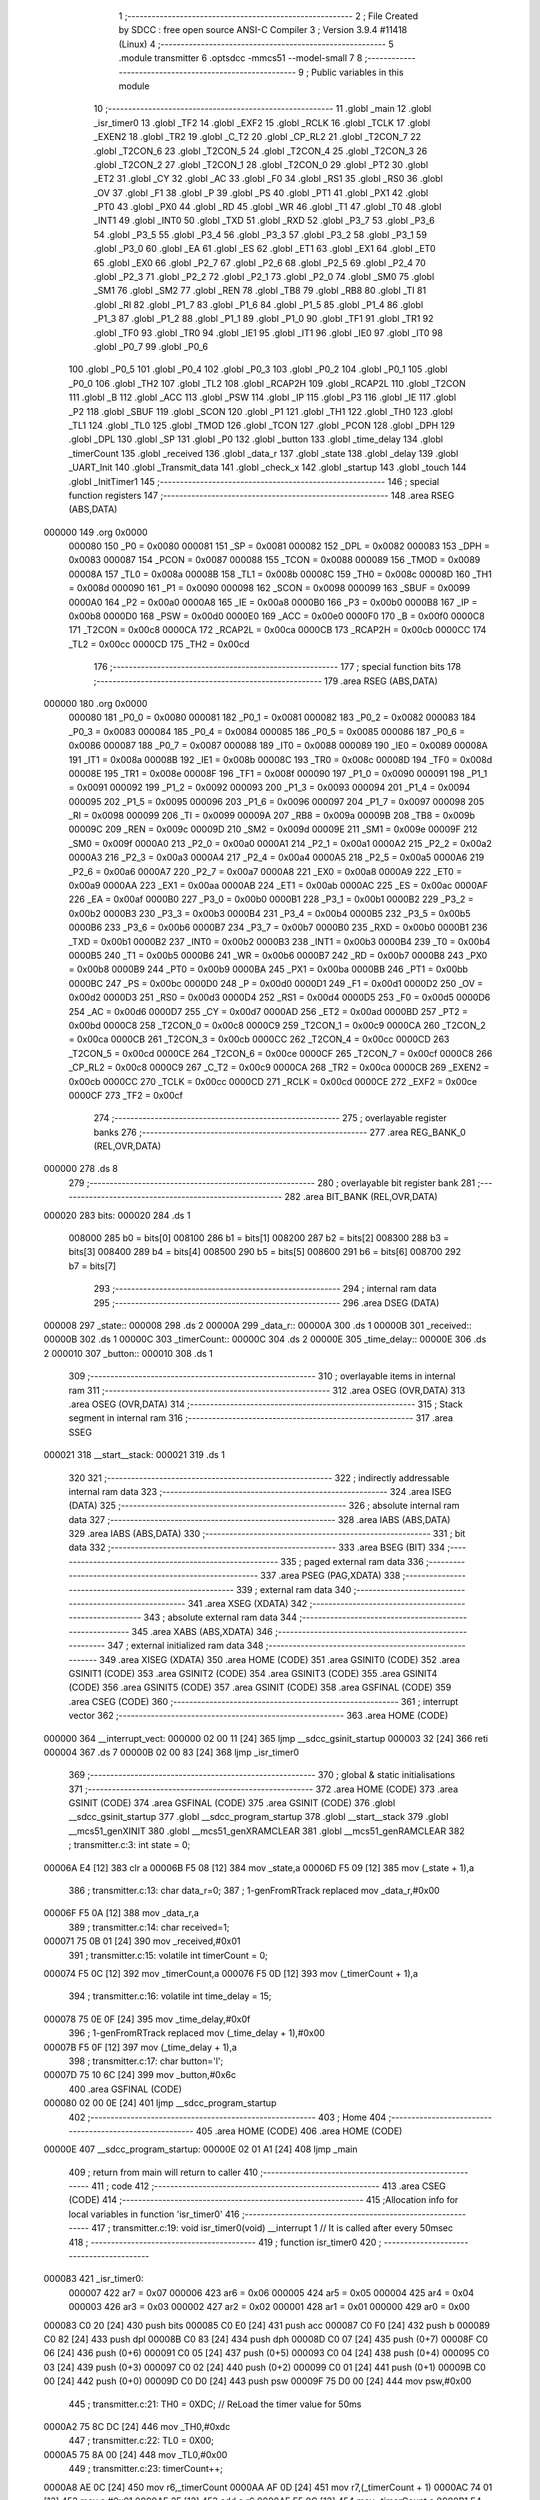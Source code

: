                                       1 ;--------------------------------------------------------
                                      2 ; File Created by SDCC : free open source ANSI-C Compiler
                                      3 ; Version 3.9.4 #11418 (Linux)
                                      4 ;--------------------------------------------------------
                                      5 	.module transmitter
                                      6 	.optsdcc -mmcs51 --model-small
                                      7 	
                                      8 ;--------------------------------------------------------
                                      9 ; Public variables in this module
                                     10 ;--------------------------------------------------------
                                     11 	.globl _main
                                     12 	.globl _isr_timer0
                                     13 	.globl _TF2
                                     14 	.globl _EXF2
                                     15 	.globl _RCLK
                                     16 	.globl _TCLK
                                     17 	.globl _EXEN2
                                     18 	.globl _TR2
                                     19 	.globl _C_T2
                                     20 	.globl _CP_RL2
                                     21 	.globl _T2CON_7
                                     22 	.globl _T2CON_6
                                     23 	.globl _T2CON_5
                                     24 	.globl _T2CON_4
                                     25 	.globl _T2CON_3
                                     26 	.globl _T2CON_2
                                     27 	.globl _T2CON_1
                                     28 	.globl _T2CON_0
                                     29 	.globl _PT2
                                     30 	.globl _ET2
                                     31 	.globl _CY
                                     32 	.globl _AC
                                     33 	.globl _F0
                                     34 	.globl _RS1
                                     35 	.globl _RS0
                                     36 	.globl _OV
                                     37 	.globl _F1
                                     38 	.globl _P
                                     39 	.globl _PS
                                     40 	.globl _PT1
                                     41 	.globl _PX1
                                     42 	.globl _PT0
                                     43 	.globl _PX0
                                     44 	.globl _RD
                                     45 	.globl _WR
                                     46 	.globl _T1
                                     47 	.globl _T0
                                     48 	.globl _INT1
                                     49 	.globl _INT0
                                     50 	.globl _TXD
                                     51 	.globl _RXD
                                     52 	.globl _P3_7
                                     53 	.globl _P3_6
                                     54 	.globl _P3_5
                                     55 	.globl _P3_4
                                     56 	.globl _P3_3
                                     57 	.globl _P3_2
                                     58 	.globl _P3_1
                                     59 	.globl _P3_0
                                     60 	.globl _EA
                                     61 	.globl _ES
                                     62 	.globl _ET1
                                     63 	.globl _EX1
                                     64 	.globl _ET0
                                     65 	.globl _EX0
                                     66 	.globl _P2_7
                                     67 	.globl _P2_6
                                     68 	.globl _P2_5
                                     69 	.globl _P2_4
                                     70 	.globl _P2_3
                                     71 	.globl _P2_2
                                     72 	.globl _P2_1
                                     73 	.globl _P2_0
                                     74 	.globl _SM0
                                     75 	.globl _SM1
                                     76 	.globl _SM2
                                     77 	.globl _REN
                                     78 	.globl _TB8
                                     79 	.globl _RB8
                                     80 	.globl _TI
                                     81 	.globl _RI
                                     82 	.globl _P1_7
                                     83 	.globl _P1_6
                                     84 	.globl _P1_5
                                     85 	.globl _P1_4
                                     86 	.globl _P1_3
                                     87 	.globl _P1_2
                                     88 	.globl _P1_1
                                     89 	.globl _P1_0
                                     90 	.globl _TF1
                                     91 	.globl _TR1
                                     92 	.globl _TF0
                                     93 	.globl _TR0
                                     94 	.globl _IE1
                                     95 	.globl _IT1
                                     96 	.globl _IE0
                                     97 	.globl _IT0
                                     98 	.globl _P0_7
                                     99 	.globl _P0_6
                                    100 	.globl _P0_5
                                    101 	.globl _P0_4
                                    102 	.globl _P0_3
                                    103 	.globl _P0_2
                                    104 	.globl _P0_1
                                    105 	.globl _P0_0
                                    106 	.globl _TH2
                                    107 	.globl _TL2
                                    108 	.globl _RCAP2H
                                    109 	.globl _RCAP2L
                                    110 	.globl _T2CON
                                    111 	.globl _B
                                    112 	.globl _ACC
                                    113 	.globl _PSW
                                    114 	.globl _IP
                                    115 	.globl _P3
                                    116 	.globl _IE
                                    117 	.globl _P2
                                    118 	.globl _SBUF
                                    119 	.globl _SCON
                                    120 	.globl _P1
                                    121 	.globl _TH1
                                    122 	.globl _TH0
                                    123 	.globl _TL1
                                    124 	.globl _TL0
                                    125 	.globl _TMOD
                                    126 	.globl _TCON
                                    127 	.globl _PCON
                                    128 	.globl _DPH
                                    129 	.globl _DPL
                                    130 	.globl _SP
                                    131 	.globl _P0
                                    132 	.globl _button
                                    133 	.globl _time_delay
                                    134 	.globl _timerCount
                                    135 	.globl _received
                                    136 	.globl _data_r
                                    137 	.globl _state
                                    138 	.globl _delay
                                    139 	.globl _UART_Init
                                    140 	.globl _Transmit_data
                                    141 	.globl _check_x
                                    142 	.globl _startup
                                    143 	.globl _touch
                                    144 	.globl _InitTimer1
                                    145 ;--------------------------------------------------------
                                    146 ; special function registers
                                    147 ;--------------------------------------------------------
                                    148 	.area RSEG    (ABS,DATA)
      000000                        149 	.org 0x0000
                           000080   150 _P0	=	0x0080
                           000081   151 _SP	=	0x0081
                           000082   152 _DPL	=	0x0082
                           000083   153 _DPH	=	0x0083
                           000087   154 _PCON	=	0x0087
                           000088   155 _TCON	=	0x0088
                           000089   156 _TMOD	=	0x0089
                           00008A   157 _TL0	=	0x008a
                           00008B   158 _TL1	=	0x008b
                           00008C   159 _TH0	=	0x008c
                           00008D   160 _TH1	=	0x008d
                           000090   161 _P1	=	0x0090
                           000098   162 _SCON	=	0x0098
                           000099   163 _SBUF	=	0x0099
                           0000A0   164 _P2	=	0x00a0
                           0000A8   165 _IE	=	0x00a8
                           0000B0   166 _P3	=	0x00b0
                           0000B8   167 _IP	=	0x00b8
                           0000D0   168 _PSW	=	0x00d0
                           0000E0   169 _ACC	=	0x00e0
                           0000F0   170 _B	=	0x00f0
                           0000C8   171 _T2CON	=	0x00c8
                           0000CA   172 _RCAP2L	=	0x00ca
                           0000CB   173 _RCAP2H	=	0x00cb
                           0000CC   174 _TL2	=	0x00cc
                           0000CD   175 _TH2	=	0x00cd
                                    176 ;--------------------------------------------------------
                                    177 ; special function bits
                                    178 ;--------------------------------------------------------
                                    179 	.area RSEG    (ABS,DATA)
      000000                        180 	.org 0x0000
                           000080   181 _P0_0	=	0x0080
                           000081   182 _P0_1	=	0x0081
                           000082   183 _P0_2	=	0x0082
                           000083   184 _P0_3	=	0x0083
                           000084   185 _P0_4	=	0x0084
                           000085   186 _P0_5	=	0x0085
                           000086   187 _P0_6	=	0x0086
                           000087   188 _P0_7	=	0x0087
                           000088   189 _IT0	=	0x0088
                           000089   190 _IE0	=	0x0089
                           00008A   191 _IT1	=	0x008a
                           00008B   192 _IE1	=	0x008b
                           00008C   193 _TR0	=	0x008c
                           00008D   194 _TF0	=	0x008d
                           00008E   195 _TR1	=	0x008e
                           00008F   196 _TF1	=	0x008f
                           000090   197 _P1_0	=	0x0090
                           000091   198 _P1_1	=	0x0091
                           000092   199 _P1_2	=	0x0092
                           000093   200 _P1_3	=	0x0093
                           000094   201 _P1_4	=	0x0094
                           000095   202 _P1_5	=	0x0095
                           000096   203 _P1_6	=	0x0096
                           000097   204 _P1_7	=	0x0097
                           000098   205 _RI	=	0x0098
                           000099   206 _TI	=	0x0099
                           00009A   207 _RB8	=	0x009a
                           00009B   208 _TB8	=	0x009b
                           00009C   209 _REN	=	0x009c
                           00009D   210 _SM2	=	0x009d
                           00009E   211 _SM1	=	0x009e
                           00009F   212 _SM0	=	0x009f
                           0000A0   213 _P2_0	=	0x00a0
                           0000A1   214 _P2_1	=	0x00a1
                           0000A2   215 _P2_2	=	0x00a2
                           0000A3   216 _P2_3	=	0x00a3
                           0000A4   217 _P2_4	=	0x00a4
                           0000A5   218 _P2_5	=	0x00a5
                           0000A6   219 _P2_6	=	0x00a6
                           0000A7   220 _P2_7	=	0x00a7
                           0000A8   221 _EX0	=	0x00a8
                           0000A9   222 _ET0	=	0x00a9
                           0000AA   223 _EX1	=	0x00aa
                           0000AB   224 _ET1	=	0x00ab
                           0000AC   225 _ES	=	0x00ac
                           0000AF   226 _EA	=	0x00af
                           0000B0   227 _P3_0	=	0x00b0
                           0000B1   228 _P3_1	=	0x00b1
                           0000B2   229 _P3_2	=	0x00b2
                           0000B3   230 _P3_3	=	0x00b3
                           0000B4   231 _P3_4	=	0x00b4
                           0000B5   232 _P3_5	=	0x00b5
                           0000B6   233 _P3_6	=	0x00b6
                           0000B7   234 _P3_7	=	0x00b7
                           0000B0   235 _RXD	=	0x00b0
                           0000B1   236 _TXD	=	0x00b1
                           0000B2   237 _INT0	=	0x00b2
                           0000B3   238 _INT1	=	0x00b3
                           0000B4   239 _T0	=	0x00b4
                           0000B5   240 _T1	=	0x00b5
                           0000B6   241 _WR	=	0x00b6
                           0000B7   242 _RD	=	0x00b7
                           0000B8   243 _PX0	=	0x00b8
                           0000B9   244 _PT0	=	0x00b9
                           0000BA   245 _PX1	=	0x00ba
                           0000BB   246 _PT1	=	0x00bb
                           0000BC   247 _PS	=	0x00bc
                           0000D0   248 _P	=	0x00d0
                           0000D1   249 _F1	=	0x00d1
                           0000D2   250 _OV	=	0x00d2
                           0000D3   251 _RS0	=	0x00d3
                           0000D4   252 _RS1	=	0x00d4
                           0000D5   253 _F0	=	0x00d5
                           0000D6   254 _AC	=	0x00d6
                           0000D7   255 _CY	=	0x00d7
                           0000AD   256 _ET2	=	0x00ad
                           0000BD   257 _PT2	=	0x00bd
                           0000C8   258 _T2CON_0	=	0x00c8
                           0000C9   259 _T2CON_1	=	0x00c9
                           0000CA   260 _T2CON_2	=	0x00ca
                           0000CB   261 _T2CON_3	=	0x00cb
                           0000CC   262 _T2CON_4	=	0x00cc
                           0000CD   263 _T2CON_5	=	0x00cd
                           0000CE   264 _T2CON_6	=	0x00ce
                           0000CF   265 _T2CON_7	=	0x00cf
                           0000C8   266 _CP_RL2	=	0x00c8
                           0000C9   267 _C_T2	=	0x00c9
                           0000CA   268 _TR2	=	0x00ca
                           0000CB   269 _EXEN2	=	0x00cb
                           0000CC   270 _TCLK	=	0x00cc
                           0000CD   271 _RCLK	=	0x00cd
                           0000CE   272 _EXF2	=	0x00ce
                           0000CF   273 _TF2	=	0x00cf
                                    274 ;--------------------------------------------------------
                                    275 ; overlayable register banks
                                    276 ;--------------------------------------------------------
                                    277 	.area REG_BANK_0	(REL,OVR,DATA)
      000000                        278 	.ds 8
                                    279 ;--------------------------------------------------------
                                    280 ; overlayable bit register bank
                                    281 ;--------------------------------------------------------
                                    282 	.area BIT_BANK	(REL,OVR,DATA)
      000020                        283 bits:
      000020                        284 	.ds 1
                           008000   285 	b0 = bits[0]
                           008100   286 	b1 = bits[1]
                           008200   287 	b2 = bits[2]
                           008300   288 	b3 = bits[3]
                           008400   289 	b4 = bits[4]
                           008500   290 	b5 = bits[5]
                           008600   291 	b6 = bits[6]
                           008700   292 	b7 = bits[7]
                                    293 ;--------------------------------------------------------
                                    294 ; internal ram data
                                    295 ;--------------------------------------------------------
                                    296 	.area DSEG    (DATA)
      000008                        297 _state::
      000008                        298 	.ds 2
      00000A                        299 _data_r::
      00000A                        300 	.ds 1
      00000B                        301 _received::
      00000B                        302 	.ds 1
      00000C                        303 _timerCount::
      00000C                        304 	.ds 2
      00000E                        305 _time_delay::
      00000E                        306 	.ds 2
      000010                        307 _button::
      000010                        308 	.ds 1
                                    309 ;--------------------------------------------------------
                                    310 ; overlayable items in internal ram 
                                    311 ;--------------------------------------------------------
                                    312 	.area	OSEG    (OVR,DATA)
                                    313 	.area	OSEG    (OVR,DATA)
                                    314 ;--------------------------------------------------------
                                    315 ; Stack segment in internal ram 
                                    316 ;--------------------------------------------------------
                                    317 	.area	SSEG
      000021                        318 __start__stack:
      000021                        319 	.ds	1
                                    320 
                                    321 ;--------------------------------------------------------
                                    322 ; indirectly addressable internal ram data
                                    323 ;--------------------------------------------------------
                                    324 	.area ISEG    (DATA)
                                    325 ;--------------------------------------------------------
                                    326 ; absolute internal ram data
                                    327 ;--------------------------------------------------------
                                    328 	.area IABS    (ABS,DATA)
                                    329 	.area IABS    (ABS,DATA)
                                    330 ;--------------------------------------------------------
                                    331 ; bit data
                                    332 ;--------------------------------------------------------
                                    333 	.area BSEG    (BIT)
                                    334 ;--------------------------------------------------------
                                    335 ; paged external ram data
                                    336 ;--------------------------------------------------------
                                    337 	.area PSEG    (PAG,XDATA)
                                    338 ;--------------------------------------------------------
                                    339 ; external ram data
                                    340 ;--------------------------------------------------------
                                    341 	.area XSEG    (XDATA)
                                    342 ;--------------------------------------------------------
                                    343 ; absolute external ram data
                                    344 ;--------------------------------------------------------
                                    345 	.area XABS    (ABS,XDATA)
                                    346 ;--------------------------------------------------------
                                    347 ; external initialized ram data
                                    348 ;--------------------------------------------------------
                                    349 	.area XISEG   (XDATA)
                                    350 	.area HOME    (CODE)
                                    351 	.area GSINIT0 (CODE)
                                    352 	.area GSINIT1 (CODE)
                                    353 	.area GSINIT2 (CODE)
                                    354 	.area GSINIT3 (CODE)
                                    355 	.area GSINIT4 (CODE)
                                    356 	.area GSINIT5 (CODE)
                                    357 	.area GSINIT  (CODE)
                                    358 	.area GSFINAL (CODE)
                                    359 	.area CSEG    (CODE)
                                    360 ;--------------------------------------------------------
                                    361 ; interrupt vector 
                                    362 ;--------------------------------------------------------
                                    363 	.area HOME    (CODE)
      000000                        364 __interrupt_vect:
      000000 02 00 11         [24]  365 	ljmp	__sdcc_gsinit_startup
      000003 32               [24]  366 	reti
      000004                        367 	.ds	7
      00000B 02 00 83         [24]  368 	ljmp	_isr_timer0
                                    369 ;--------------------------------------------------------
                                    370 ; global & static initialisations
                                    371 ;--------------------------------------------------------
                                    372 	.area HOME    (CODE)
                                    373 	.area GSINIT  (CODE)
                                    374 	.area GSFINAL (CODE)
                                    375 	.area GSINIT  (CODE)
                                    376 	.globl __sdcc_gsinit_startup
                                    377 	.globl __sdcc_program_startup
                                    378 	.globl __start__stack
                                    379 	.globl __mcs51_genXINIT
                                    380 	.globl __mcs51_genXRAMCLEAR
                                    381 	.globl __mcs51_genRAMCLEAR
                                    382 ;	transmitter.c:3: int state = 0;
      00006A E4               [12]  383 	clr	a
      00006B F5 08            [12]  384 	mov	_state,a
      00006D F5 09            [12]  385 	mov	(_state + 1),a
                                    386 ;	transmitter.c:13: char data_r=0;
                                    387 ;	1-genFromRTrack replaced	mov	_data_r,#0x00
      00006F F5 0A            [12]  388 	mov	_data_r,a
                                    389 ;	transmitter.c:14: char received=1;
      000071 75 0B 01         [24]  390 	mov	_received,#0x01
                                    391 ;	transmitter.c:15: volatile int timerCount = 0;
      000074 F5 0C            [12]  392 	mov	_timerCount,a
      000076 F5 0D            [12]  393 	mov	(_timerCount + 1),a
                                    394 ;	transmitter.c:16: volatile int time_delay = 15;
      000078 75 0E 0F         [24]  395 	mov	_time_delay,#0x0f
                                    396 ;	1-genFromRTrack replaced	mov	(_time_delay + 1),#0x00
      00007B F5 0F            [12]  397 	mov	(_time_delay + 1),a
                                    398 ;	transmitter.c:17: char button='l';
      00007D 75 10 6C         [24]  399 	mov	_button,#0x6c
                                    400 	.area GSFINAL (CODE)
      000080 02 00 0E         [24]  401 	ljmp	__sdcc_program_startup
                                    402 ;--------------------------------------------------------
                                    403 ; Home
                                    404 ;--------------------------------------------------------
                                    405 	.area HOME    (CODE)
                                    406 	.area HOME    (CODE)
      00000E                        407 __sdcc_program_startup:
      00000E 02 01 A1         [24]  408 	ljmp	_main
                                    409 ;	return from main will return to caller
                                    410 ;--------------------------------------------------------
                                    411 ; code
                                    412 ;--------------------------------------------------------
                                    413 	.area CSEG    (CODE)
                                    414 ;------------------------------------------------------------
                                    415 ;Allocation info for local variables in function 'isr_timer0'
                                    416 ;------------------------------------------------------------
                                    417 ;	transmitter.c:19: void isr_timer0(void) __interrupt 1   // It is called after every 50msec
                                    418 ;	-----------------------------------------
                                    419 ;	 function isr_timer0
                                    420 ;	-----------------------------------------
      000083                        421 _isr_timer0:
                           000007   422 	ar7 = 0x07
                           000006   423 	ar6 = 0x06
                           000005   424 	ar5 = 0x05
                           000004   425 	ar4 = 0x04
                           000003   426 	ar3 = 0x03
                           000002   427 	ar2 = 0x02
                           000001   428 	ar1 = 0x01
                           000000   429 	ar0 = 0x00
      000083 C0 20            [24]  430 	push	bits
      000085 C0 E0            [24]  431 	push	acc
      000087 C0 F0            [24]  432 	push	b
      000089 C0 82            [24]  433 	push	dpl
      00008B C0 83            [24]  434 	push	dph
      00008D C0 07            [24]  435 	push	(0+7)
      00008F C0 06            [24]  436 	push	(0+6)
      000091 C0 05            [24]  437 	push	(0+5)
      000093 C0 04            [24]  438 	push	(0+4)
      000095 C0 03            [24]  439 	push	(0+3)
      000097 C0 02            [24]  440 	push	(0+2)
      000099 C0 01            [24]  441 	push	(0+1)
      00009B C0 00            [24]  442 	push	(0+0)
      00009D C0 D0            [24]  443 	push	psw
      00009F 75 D0 00         [24]  444 	mov	psw,#0x00
                                    445 ;	transmitter.c:21: TH0  = 0XDC;         // ReLoad the timer value for 50ms
      0000A2 75 8C DC         [24]  446 	mov	_TH0,#0xdc
                                    447 ;	transmitter.c:22: TL0  = 0X00;
      0000A5 75 8A 00         [24]  448 	mov	_TL0,#0x00
                                    449 ;	transmitter.c:23: timerCount++;
      0000A8 AE 0C            [24]  450 	mov	r6,_timerCount
      0000AA AF 0D            [24]  451 	mov	r7,(_timerCount + 1)
      0000AC 74 01            [12]  452 	mov	a,#0x01
      0000AE 2E               [12]  453 	add	a,r6
      0000AF F5 0C            [12]  454 	mov	_timerCount,a
      0000B1 E4               [12]  455 	clr	a
      0000B2 3F               [12]  456 	addc	a,r7
      0000B3 F5 0D            [12]  457 	mov	(_timerCount + 1),a
                                    458 ;	transmitter.c:24: switch(P1)
      0000B5 AF 90            [24]  459 	mov	r7,_P1
      0000B7 BF 1F 03         [24]  460 	cjne	r7,#0x1f,00160$
      0000BA 02 01 62         [24]  461 	ljmp	00113$
      0000BD                        462 00160$:
      0000BD BF 2F 03         [24]  463 	cjne	r7,#0x2f,00161$
      0000C0 02 01 51         [24]  464 	ljmp	00112$
      0000C3                        465 00161$:
      0000C3 BF 37 02         [24]  466 	cjne	r7,#0x37,00162$
      0000C6 80 69            [24]  467 	sjmp	00108$
      0000C8                        468 00162$:
      0000C8 BF 3B 02         [24]  469 	cjne	r7,#0x3b,00163$
      0000CB 80 44            [24]  470 	sjmp	00104$
      0000CD                        471 00163$:
      0000CD BF 3D 02         [24]  472 	cjne	r7,#0x3d,00164$
      0000D0 80 2E            [24]  473 	sjmp	00103$
      0000D2                        474 00164$:
      0000D2 BF 3E 02         [24]  475 	cjne	r7,#0x3e,00165$
      0000D5 80 18            [24]  476 	sjmp	00102$
      0000D7                        477 00165$:
      0000D7 BF 3F 02         [24]  478 	cjne	r7,#0x3f,00166$
      0000DA 80 03            [24]  479 	sjmp	00167$
      0000DC                        480 00166$:
      0000DC 02 01 71         [24]  481 	ljmp	00115$
      0000DF                        482 00167$:
                                    483 ;	transmitter.c:28: time_delay=10;
      0000DF 75 0E 0A         [24]  484 	mov	_time_delay,#0x0a
                                    485 ;	transmitter.c:29: state = 0;
      0000E2 E4               [12]  486 	clr	a
      0000E3 F5 0F            [12]  487 	mov	(_time_delay + 1),a
      0000E5 F5 08            [12]  488 	mov	_state,a
      0000E7 F5 09            [12]  489 	mov	(_state + 1),a
                                    490 ;	transmitter.c:30: button = 'l';
      0000E9 75 10 6C         [24]  491 	mov	_button,#0x6c
                                    492 ;	transmitter.c:31: break;
      0000EC 02 01 71         [24]  493 	ljmp	00115$
                                    494 ;	transmitter.c:33: case 0x3e:
      0000EF                        495 00102$:
                                    496 ;	transmitter.c:35: time_delay=120;
      0000EF 75 0E 78         [24]  497 	mov	_time_delay,#0x78
      0000F2 75 0F 00         [24]  498 	mov	(_time_delay + 1),#0x00
                                    499 ;	transmitter.c:36: state = 1;
      0000F5 75 08 01         [24]  500 	mov	_state,#0x01
      0000F8 75 09 00         [24]  501 	mov	(_state + 1),#0x00
                                    502 ;	transmitter.c:37: button = 'a';
      0000FB 75 10 61         [24]  503 	mov	_button,#0x61
                                    504 ;	transmitter.c:38: break;
                                    505 ;	transmitter.c:40: case 0x3d:
      0000FE 80 71            [24]  506 	sjmp	00115$
      000100                        507 00103$:
                                    508 ;	transmitter.c:42: state = 2;
      000100 75 08 02         [24]  509 	mov	_state,#0x02
      000103 75 09 00         [24]  510 	mov	(_state + 1),#0x00
                                    511 ;	transmitter.c:43: time_delay=5;
      000106 75 0E 05         [24]  512 	mov	_time_delay,#0x05
      000109 75 0F 00         [24]  513 	mov	(_time_delay + 1),#0x00
                                    514 ;	transmitter.c:44: button = 'b';
      00010C 75 10 62         [24]  515 	mov	_button,#0x62
                                    516 ;	transmitter.c:45: break;
                                    517 ;	transmitter.c:47: case 0x3b:
      00010F 80 60            [24]  518 	sjmp	00115$
      000111                        519 00104$:
                                    520 ;	transmitter.c:48: if(received)
      000111 E5 0B            [12]  521 	mov	a,_received
      000113 60 0B            [24]  522 	jz	00106$
                                    523 ;	transmitter.c:50: state = 7;
      000115 75 08 07         [24]  524 	mov	_state,#0x07
      000118 75 09 00         [24]  525 	mov	(_state + 1),#0x00
                                    526 ;	transmitter.c:51: button = 'd';
      00011B 75 10 64         [24]  527 	mov	_button,#0x64
      00011E 80 09            [24]  528 	sjmp	00107$
      000120                        529 00106$:
                                    530 ;	transmitter.c:55: state = 3;
      000120 75 08 03         [24]  531 	mov	_state,#0x03
      000123 75 09 00         [24]  532 	mov	(_state + 1),#0x00
                                    533 ;	transmitter.c:56: button = 'c';
      000126 75 10 63         [24]  534 	mov	_button,#0x63
      000129                        535 00107$:
                                    536 ;	transmitter.c:58: time_delay=10;
      000129 75 0E 0A         [24]  537 	mov	_time_delay,#0x0a
      00012C 75 0F 00         [24]  538 	mov	(_time_delay + 1),#0x00
                                    539 ;	transmitter.c:59: break;
                                    540 ;	transmitter.c:61: case 0x37:
      00012F 80 40            [24]  541 	sjmp	00115$
      000131                        542 00108$:
                                    543 ;	transmitter.c:62: if(received)
      000131 E5 0B            [12]  544 	mov	a,_received
      000133 60 0B            [24]  545 	jz	00110$
                                    546 ;	transmitter.c:64: state = 7;
      000135 75 08 07         [24]  547 	mov	_state,#0x07
      000138 75 09 00         [24]  548 	mov	(_state + 1),#0x00
                                    549 ;	transmitter.c:65: button = 'd';
      00013B 75 10 64         [24]  550 	mov	_button,#0x64
      00013E 80 09            [24]  551 	sjmp	00111$
      000140                        552 00110$:
                                    553 ;	transmitter.c:69: state = 4;
      000140 75 08 04         [24]  554 	mov	_state,#0x04
      000143 75 09 00         [24]  555 	mov	(_state + 1),#0x00
                                    556 ;	transmitter.c:70: button = 'e';
      000146 75 10 65         [24]  557 	mov	_button,#0x65
      000149                        558 00111$:
                                    559 ;	transmitter.c:72: time_delay=10;
      000149 75 0E 0A         [24]  560 	mov	_time_delay,#0x0a
      00014C 75 0F 00         [24]  561 	mov	(_time_delay + 1),#0x00
                                    562 ;	transmitter.c:73: break;
                                    563 ;	transmitter.c:75: case 0x2f:
      00014F 80 20            [24]  564 	sjmp	00115$
      000151                        565 00112$:
                                    566 ;	transmitter.c:77: state = 5;
      000151 75 08 05         [24]  567 	mov	_state,#0x05
      000154 75 09 00         [24]  568 	mov	(_state + 1),#0x00
                                    569 ;	transmitter.c:78: time_delay=5;
      000157 75 0E 05         [24]  570 	mov	_time_delay,#0x05
      00015A 75 0F 00         [24]  571 	mov	(_time_delay + 1),#0x00
                                    572 ;	transmitter.c:79: button = 'f';
      00015D 75 10 66         [24]  573 	mov	_button,#0x66
                                    574 ;	transmitter.c:80: break;
                                    575 ;	transmitter.c:82: case 0x1f:
      000160 80 0F            [24]  576 	sjmp	00115$
      000162                        577 00113$:
                                    578 ;	transmitter.c:84: state = 6;
      000162 75 08 06         [24]  579 	mov	_state,#0x06
      000165 75 09 00         [24]  580 	mov	(_state + 1),#0x00
                                    581 ;	transmitter.c:85: button = 'g';
      000168 75 10 67         [24]  582 	mov	_button,#0x67
                                    583 ;	transmitter.c:86: time_delay=120;
      00016B 75 0E 78         [24]  584 	mov	_time_delay,#0x78
      00016E 75 0F 00         [24]  585 	mov	(_time_delay + 1),#0x00
                                    586 ;	transmitter.c:90: }
      000171                        587 00115$:
                                    588 ;	transmitter.c:92: if(timerCount == 30)
      000171 74 1E            [12]  589 	mov	a,#0x1e
      000173 B5 0C 06         [24]  590 	cjne	a,_timerCount,00170$
      000176 E4               [12]  591 	clr	a
      000177 B5 0D 02         [24]  592 	cjne	a,(_timerCount + 1),00170$
      00017A 80 02            [24]  593 	sjmp	00171$
      00017C                        594 00170$:
      00017C 80 06            [24]  595 	sjmp	00118$
      00017E                        596 00171$:
                                    597 ;	transmitter.c:93: Transmit_data(button);
      00017E 85 10 82         [24]  598 	mov	dpl,_button
      000181 12 02 1D         [24]  599 	lcall	_Transmit_data
      000184                        600 00118$:
                                    601 ;	transmitter.c:94: }
      000184 D0 D0            [24]  602 	pop	psw
      000186 D0 00            [24]  603 	pop	(0+0)
      000188 D0 01            [24]  604 	pop	(0+1)
      00018A D0 02            [24]  605 	pop	(0+2)
      00018C D0 03            [24]  606 	pop	(0+3)
      00018E D0 04            [24]  607 	pop	(0+4)
      000190 D0 05            [24]  608 	pop	(0+5)
      000192 D0 06            [24]  609 	pop	(0+6)
      000194 D0 07            [24]  610 	pop	(0+7)
      000196 D0 83            [24]  611 	pop	dph
      000198 D0 82            [24]  612 	pop	dpl
      00019A D0 F0            [24]  613 	pop	b
      00019C D0 E0            [24]  614 	pop	acc
      00019E D0 20            [24]  615 	pop	bits
      0001A0 32               [24]  616 	reti
                                    617 ;------------------------------------------------------------
                                    618 ;Allocation info for local variables in function 'main'
                                    619 ;------------------------------------------------------------
                                    620 ;	transmitter.c:96: void main(void)
                                    621 ;	-----------------------------------------
                                    622 ;	 function main
                                    623 ;	-----------------------------------------
      0001A1                        624 _main:
                                    625 ;	transmitter.c:98: P1 = 0xff;
      0001A1 75 90 FF         [24]  626 	mov	_P1,#0xff
                                    627 ;	transmitter.c:99: P2 = 0x00;
                                    628 ;	transmitter.c:100: state = 0;
      0001A4 E4               [12]  629 	clr	a
      0001A5 F5 A0            [12]  630 	mov	_P2,a
      0001A7 F5 08            [12]  631 	mov	_state,a
      0001A9 F5 09            [12]  632 	mov	(_state + 1),a
                                    633 ;	transmitter.c:101: startup();
      0001AB 12 02 51         [24]  634 	lcall	_startup
                                    635 ;	transmitter.c:102: P2 = 0x00;
      0001AE 75 A0 00         [24]  636 	mov	_P2,#0x00
                                    637 ;	transmitter.c:103: UART_Init();
      0001B1 12 02 11         [24]  638 	lcall	_UART_Init
                                    639 ;	transmitter.c:104: start:while(!data_r)
      0001B4                        640 00102$:
      0001B4 E5 0A            [12]  641 	mov	a,_data_r
      0001B6 70 13            [24]  642 	jnz	00104$
                                    643 ;	transmitter.c:106: data_r=SBUF;
      0001B8 85 99 0A         [24]  644 	mov	_data_r,_SBUF
                                    645 ;	transmitter.c:107: RI=0;
                                    646 ;	assignBit
      0001BB C2 98            [12]  647 	clr	_RI
                                    648 ;	transmitter.c:108: P2 = 0xA0; // Turn ON all LED's connected to Port1
      0001BD 75 A0 A0         [24]  649 	mov	_P2,#0xa0
                                    650 ;	transmitter.c:109: delay();
      0001C0 12 01 E8         [24]  651 	lcall	_delay
                                    652 ;	transmitter.c:110: P2 = 0x00; // Turn OFF all LED's connected to Port1
      0001C3 75 A0 00         [24]  653 	mov	_P2,#0x00
                                    654 ;	transmitter.c:111: delay();
      0001C6 12 01 E8         [24]  655 	lcall	_delay
      0001C9 80 E9            [24]  656 	sjmp	00102$
      0001CB                        657 00104$:
                                    658 ;	transmitter.c:114: if(data_r=='x')
      0001CB 74 78            [12]  659 	mov	a,#0x78
      0001CD B5 0A E4         [24]  660 	cjne	a,_data_r,00102$
                                    661 ;	transmitter.c:116: Transmit_data('y');
      0001D0 75 82 79         [24]  662 	mov	dpl,#0x79
      0001D3 12 02 1D         [24]  663 	lcall	_Transmit_data
                                    664 ;	transmitter.c:117: data_r=0;
      0001D6 75 0A 00         [24]  665 	mov	_data_r,#0x00
                                    666 ;	transmitter.c:122: InitTimer1();
      0001D9 12 03 8D         [24]  667 	lcall	_InitTimer1
                                    668 ;	transmitter.c:123: ET0 = 1;         // Enable Timer1 interrupts	
                                    669 ;	assignBit
      0001DC D2 A9            [12]  670 	setb	_ET0
                                    671 ;	transmitter.c:124: EA  = 1;         // Global interrupt enable
                                    672 ;	assignBit
      0001DE D2 AF            [12]  673 	setb	_EA
                                    674 ;	transmitter.c:126: while(1)
      0001E0                        675 00109$:
                                    676 ;	transmitter.c:128: touch();
      0001E0 12 02 8D         [24]  677 	lcall	_touch
                                    678 ;	transmitter.c:129: check_x();
      0001E3 12 02 26         [24]  679 	lcall	_check_x
                                    680 ;	transmitter.c:131: }
      0001E6 80 F8            [24]  681 	sjmp	00109$
                                    682 ;------------------------------------------------------------
                                    683 ;Allocation info for local variables in function 'delay'
                                    684 ;------------------------------------------------------------
                                    685 ;i                         Allocated to registers r6 r7 
                                    686 ;j                         Allocated to registers r4 r5 
                                    687 ;------------------------------------------------------------
                                    688 ;	transmitter.c:134: void delay(void)
                                    689 ;	-----------------------------------------
                                    690 ;	 function delay
                                    691 ;	-----------------------------------------
      0001E8                        692 _delay:
                                    693 ;	transmitter.c:137: for(i=0;i<0x33;i++)
      0001E8 7E 00            [12]  694 	mov	r6,#0x00
      0001EA 7F 00            [12]  695 	mov	r7,#0x00
      0001EC                        696 00106$:
                                    697 ;	transmitter.c:138: for(j=0;j<0xff;j++);
      0001EC 7C FF            [12]  698 	mov	r4,#0xff
      0001EE 7D 00            [12]  699 	mov	r5,#0x00
      0001F0                        700 00105$:
      0001F0 EC               [12]  701 	mov	a,r4
      0001F1 24 FF            [12]  702 	add	a,#0xff
      0001F3 FA               [12]  703 	mov	r2,a
      0001F4 ED               [12]  704 	mov	a,r5
      0001F5 34 FF            [12]  705 	addc	a,#0xff
      0001F7 FB               [12]  706 	mov	r3,a
      0001F8 8A 04            [24]  707 	mov	ar4,r2
      0001FA 8B 05            [24]  708 	mov	ar5,r3
      0001FC EA               [12]  709 	mov	a,r2
      0001FD 4B               [12]  710 	orl	a,r3
      0001FE 70 F0            [24]  711 	jnz	00105$
                                    712 ;	transmitter.c:137: for(i=0;i<0x33;i++)
      000200 0E               [12]  713 	inc	r6
      000201 BE 00 01         [24]  714 	cjne	r6,#0x00,00124$
      000204 0F               [12]  715 	inc	r7
      000205                        716 00124$:
      000205 C3               [12]  717 	clr	c
      000206 EE               [12]  718 	mov	a,r6
      000207 94 33            [12]  719 	subb	a,#0x33
      000209 EF               [12]  720 	mov	a,r7
      00020A 64 80            [12]  721 	xrl	a,#0x80
      00020C 94 80            [12]  722 	subb	a,#0x80
      00020E 40 DC            [24]  723 	jc	00106$
                                    724 ;	transmitter.c:139: }
      000210 22               [24]  725 	ret
                                    726 ;------------------------------------------------------------
                                    727 ;Allocation info for local variables in function 'UART_Init'
                                    728 ;------------------------------------------------------------
                                    729 ;	transmitter.c:141: void UART_Init()
                                    730 ;	-----------------------------------------
                                    731 ;	 function UART_Init
                                    732 ;	-----------------------------------------
      000211                        733 _UART_Init:
                                    734 ;	transmitter.c:143: TMOD = 0x20;		/* Timer 1, 8-bit auto reload mode */
      000211 75 89 20         [24]  735 	mov	_TMOD,#0x20
                                    736 ;	transmitter.c:144: TH1 = 0xFD;		/* Load value for 9600 baud rate */
      000214 75 8D FD         [24]  737 	mov	_TH1,#0xfd
                                    738 ;	transmitter.c:145: SCON = 0x50;		/* Mode 1, reception enable */
      000217 75 98 50         [24]  739 	mov	_SCON,#0x50
                                    740 ;	transmitter.c:146: TR1 = 1;		/* Start timer 1 */
                                    741 ;	assignBit
      00021A D2 8E            [12]  742 	setb	_TR1
                                    743 ;	transmitter.c:147: }
      00021C 22               [24]  744 	ret
                                    745 ;------------------------------------------------------------
                                    746 ;Allocation info for local variables in function 'Transmit_data'
                                    747 ;------------------------------------------------------------
                                    748 ;tx_data                   Allocated to registers 
                                    749 ;------------------------------------------------------------
                                    750 ;	transmitter.c:149: void Transmit_data(char tx_data)
                                    751 ;	-----------------------------------------
                                    752 ;	 function Transmit_data
                                    753 ;	-----------------------------------------
      00021D                        754 _Transmit_data:
      00021D 85 82 99         [24]  755 	mov	_SBUF,dpl
                                    756 ;	transmitter.c:152: while (TI==0);		/* Wait until stop bit transmit */
      000220                        757 00101$:
                                    758 ;	transmitter.c:153: TI = 0;			/* Clear TI flag */
                                    759 ;	assignBit
      000220 10 99 02         [24]  760 	jbc	_TI,00114$
      000223 80 FB            [24]  761 	sjmp	00101$
      000225                        762 00114$:
                                    763 ;	transmitter.c:154: }
      000225 22               [24]  764 	ret
                                    765 ;------------------------------------------------------------
                                    766 ;Allocation info for local variables in function 'check_x'
                                    767 ;------------------------------------------------------------
                                    768 ;	transmitter.c:158: void check_x()
                                    769 ;	-----------------------------------------
                                    770 ;	 function check_x
                                    771 ;	-----------------------------------------
      000226                        772 _check_x:
                                    773 ;	transmitter.c:161: TI=0;
                                    774 ;	assignBit
      000226 C2 99            [12]  775 	clr	_TI
                                    776 ;	transmitter.c:162: data_r = SBUF;		/* Load char in SBUF register */
      000228 85 99 0A         [24]  777 	mov	_data_r,_SBUF
                                    778 ;	transmitter.c:163: RI = 0;			/* Clear TI flag */
                                    779 ;	assignBit
      00022B C2 98            [12]  780 	clr	_RI
                                    781 ;	transmitter.c:164: if(data_r=='x')
      00022D 74 78            [12]  782 	mov	a,#0x78
      00022F B5 0A 06         [24]  783 	cjne	a,_data_r,00108$
                                    784 ;	transmitter.c:165: Transmit_data('y');
      000232 75 82 79         [24]  785 	mov	dpl,#0x79
      000235 02 02 1D         [24]  786 	ljmp	_Transmit_data
      000238                        787 00108$:
                                    788 ;	transmitter.c:166: else if((data_r=='m')||(data_r=='h'))
      000238 74 6D            [12]  789 	mov	a,#0x6d
      00023A B5 0A 02         [24]  790 	cjne	a,_data_r,00126$
      00023D 80 05            [24]  791 	sjmp	00103$
      00023F                        792 00126$:
      00023F 74 68            [12]  793 	mov	a,#0x68
      000241 B5 0A 04         [24]  794 	cjne	a,_data_r,00104$
      000244                        795 00103$:
                                    796 ;	transmitter.c:167: received = 0;
      000244 75 0B 00         [24]  797 	mov	_received,#0x00
      000247 22               [24]  798 	ret
      000248                        799 00104$:
                                    800 ;	transmitter.c:168: else if(data_r=='l')
      000248 74 6C            [12]  801 	mov	a,#0x6c
      00024A B5 0A 03         [24]  802 	cjne	a,_data_r,00110$
                                    803 ;	transmitter.c:169: received = 1;
      00024D 75 0B 01         [24]  804 	mov	_received,#0x01
      000250                        805 00110$:
                                    806 ;	transmitter.c:170: }
      000250 22               [24]  807 	ret
                                    808 ;------------------------------------------------------------
                                    809 ;Allocation info for local variables in function 'startup'
                                    810 ;------------------------------------------------------------
                                    811 ;	transmitter.c:171: void startup(void)
                                    812 ;	-----------------------------------------
                                    813 ;	 function startup
                                    814 ;	-----------------------------------------
      000251                        815 _startup:
                                    816 ;	transmitter.c:173: P2 = 0x00;
      000251 75 A0 00         [24]  817 	mov	_P2,#0x00
                                    818 ;	transmitter.c:174: delay();delay();
      000254 12 01 E8         [24]  819 	lcall	_delay
      000257 12 01 E8         [24]  820 	lcall	_delay
                                    821 ;	transmitter.c:175: P2 = 0xE0;
      00025A 75 A0 E0         [24]  822 	mov	_P2,#0xe0
                                    823 ;	transmitter.c:176: delay();
      00025D 12 01 E8         [24]  824 	lcall	_delay
                                    825 ;	transmitter.c:177: P2 = 0x80;
      000260 75 A0 80         [24]  826 	mov	_P2,#0x80
                                    827 ;	transmitter.c:178: delay();delay();delay();delay();
      000263 12 01 E8         [24]  828 	lcall	_delay
      000266 12 01 E8         [24]  829 	lcall	_delay
      000269 12 01 E8         [24]  830 	lcall	_delay
      00026C 12 01 E8         [24]  831 	lcall	_delay
                                    832 ;	transmitter.c:179: P2 = 0x40;
      00026F 75 A0 40         [24]  833 	mov	_P2,#0x40
                                    834 ;	transmitter.c:180: delay();delay();delay();delay();
      000272 12 01 E8         [24]  835 	lcall	_delay
      000275 12 01 E8         [24]  836 	lcall	_delay
      000278 12 01 E8         [24]  837 	lcall	_delay
      00027B 12 01 E8         [24]  838 	lcall	_delay
                                    839 ;	transmitter.c:181: P2 = 0x20;
      00027E 75 A0 20         [24]  840 	mov	_P2,#0x20
                                    841 ;	transmitter.c:182: delay();delay();delay();delay();
      000281 12 01 E8         [24]  842 	lcall	_delay
      000284 12 01 E8         [24]  843 	lcall	_delay
      000287 12 01 E8         [24]  844 	lcall	_delay
                                    845 ;	transmitter.c:183: }
      00028A 02 01 E8         [24]  846 	ljmp	_delay
                                    847 ;------------------------------------------------------------
                                    848 ;Allocation info for local variables in function 'touch'
                                    849 ;------------------------------------------------------------
                                    850 ;	transmitter.c:185: void touch(void)
                                    851 ;	-----------------------------------------
                                    852 ;	 function touch
                                    853 ;	-----------------------------------------
      00028D                        854 _touch:
                                    855 ;	transmitter.c:187: if(timerCount <= (time_delay*5)) // count for 1sec delay(50msx20 = 1000ms = 1sec)
      00028D 85 0E 11         [24]  856 	mov	__mulint_PARM_2,_time_delay
      000290 85 0F 12         [24]  857 	mov	(__mulint_PARM_2 + 1),(_time_delay + 1)
      000293 90 00 05         [24]  858 	mov	dptr,#0x0005
      000296 12 03 9B         [24]  859 	lcall	__mulint
      000299 AE 82            [24]  860 	mov	r6,dpl
      00029B AF 83            [24]  861 	mov	r7,dph
      00029D C3               [12]  862 	clr	c
      00029E EE               [12]  863 	mov	a,r6
      00029F 95 0C            [12]  864 	subb	a,_timerCount
      0002A1 EF               [12]  865 	mov	a,r7
      0002A2 64 80            [12]  866 	xrl	a,#0x80
      0002A4 85 0D F0         [24]  867 	mov	b,(_timerCount + 1)
      0002A7 63 F0 80         [24]  868 	xrl	b,#0x80
      0002AA 95 F0            [12]  869 	subb	a,b
      0002AC 50 03            [24]  870 	jnc	00158$
      0002AE 02 03 09         [24]  871 	ljmp	00126$
      0002B1                        872 00158$:
                                    873 ;	transmitter.c:189: switch(state)
      0002B1 E5 09            [12]  874 	mov	a,(_state + 1)
      0002B3 30 E7 01         [24]  875 	jnb	acc.7,00159$
      0002B6 22               [24]  876 	ret
      0002B7                        877 00159$:
      0002B7 C3               [12]  878 	clr	c
      0002B8 74 07            [12]  879 	mov	a,#0x07
      0002BA 95 08            [12]  880 	subb	a,_state
      0002BC 74 80            [12]  881 	mov	a,#(0x00 ^ 0x80)
      0002BE 85 09 F0         [24]  882 	mov	b,(_state + 1)
      0002C1 63 F0 80         [24]  883 	xrl	b,#0x80
      0002C4 95 F0            [12]  884 	subb	a,b
      0002C6 50 01            [24]  885 	jnc	00160$
      0002C8 22               [24]  886 	ret
      0002C9                        887 00160$:
      0002C9 E5 08            [12]  888 	mov	a,_state
      0002CB 24 0B            [12]  889 	add	a,#(00161$-3-.)
      0002CD 83               [24]  890 	movc	a,@a+pc
      0002CE F5 82            [12]  891 	mov	dpl,a
      0002D0 E5 08            [12]  892 	mov	a,_state
      0002D2 24 0C            [12]  893 	add	a,#(00162$-3-.)
      0002D4 83               [24]  894 	movc	a,@a+pc
      0002D5 F5 83            [12]  895 	mov	dph,a
      0002D7 E4               [12]  896 	clr	a
      0002D8 73               [24]  897 	jmp	@a+dptr
      0002D9                        898 00161$:
      0002D9 E9                     899 	.db	00101$
      0002DA ED                     900 	.db	00102$
      0002DB F1                     901 	.db	00103$
      0002DC F5                     902 	.db	00104$
      0002DD F9                     903 	.db	00105$
      0002DE FD                     904 	.db	00106$
      0002DF 01                     905 	.db	00107$
      0002E0 05                     906 	.db	00108$
      0002E1                        907 00162$:
      0002E1 02                     908 	.db	00101$>>8
      0002E2 02                     909 	.db	00102$>>8
      0002E3 02                     910 	.db	00103$>>8
      0002E4 02                     911 	.db	00104$>>8
      0002E5 02                     912 	.db	00105$>>8
      0002E6 02                     913 	.db	00106$>>8
      0002E7 03                     914 	.db	00107$>>8
      0002E8 03                     915 	.db	00108$>>8
                                    916 ;	transmitter.c:191: case 0:	P2 =0xA0;break;	
      0002E9                        917 00101$:
      0002E9 75 A0 A0         [24]  918 	mov	_P2,#0xa0
      0002EC 22               [24]  919 	ret
                                    920 ;	transmitter.c:192: case 1:	P2 =0x80;break;
      0002ED                        921 00102$:
      0002ED 75 A0 80         [24]  922 	mov	_P2,#0x80
      0002F0 22               [24]  923 	ret
                                    924 ;	transmitter.c:193: case 2:	P2 =0x80;break;
      0002F1                        925 00103$:
      0002F1 75 A0 80         [24]  926 	mov	_P2,#0x80
      0002F4 22               [24]  927 	ret
                                    928 ;	transmitter.c:194: case 3:	P2 =0xc0;break;
      0002F5                        929 00104$:
      0002F5 75 A0 C0         [24]  930 	mov	_P2,#0xc0
      0002F8 22               [24]  931 	ret
                                    932 ;	transmitter.c:195: case 4:	P2 =0x60;break;
      0002F9                        933 00105$:
      0002F9 75 A0 60         [24]  934 	mov	_P2,#0x60
      0002FC 22               [24]  935 	ret
                                    936 ;	transmitter.c:196: case 5:	P2 =0x20;break;
      0002FD                        937 00106$:
      0002FD 75 A0 20         [24]  938 	mov	_P2,#0x20
      000300 22               [24]  939 	ret
                                    940 ;	transmitter.c:197: case 6:	P2 =0x20;break;
      000301                        941 00107$:
      000301 75 A0 20         [24]  942 	mov	_P2,#0x20
      000304 22               [24]  943 	ret
                                    944 ;	transmitter.c:198: case 7:	P2 =0x40;break;
      000305                        945 00108$:
      000305 75 A0 40         [24]  946 	mov	_P2,#0x40
      000308 22               [24]  947 	ret
                                    948 ;	transmitter.c:199: default:break;}
      000309                        949 00126$:
                                    950 ;	transmitter.c:205: else if((timerCount > time_delay) &&(timerCount<time_delay*10))
      000309 C3               [12]  951 	clr	c
      00030A E5 0E            [12]  952 	mov	a,_time_delay
      00030C 95 0C            [12]  953 	subb	a,_timerCount
      00030E E5 0F            [12]  954 	mov	a,(_time_delay + 1)
      000310 64 80            [12]  955 	xrl	a,#0x80
      000312 85 0D F0         [24]  956 	mov	b,(_timerCount + 1)
      000315 63 F0 80         [24]  957 	xrl	b,#0x80
      000318 95 F0            [12]  958 	subb	a,b
      00031A 40 03            [24]  959 	jc	00163$
      00031C 02 03 87         [24]  960 	ljmp	00122$
      00031F                        961 00163$:
      00031F 85 0E 11         [24]  962 	mov	__mulint_PARM_2,_time_delay
      000322 85 0F 12         [24]  963 	mov	(__mulint_PARM_2 + 1),(_time_delay + 1)
      000325 90 00 0A         [24]  964 	mov	dptr,#0x000a
      000328 12 03 9B         [24]  965 	lcall	__mulint
      00032B AE 82            [24]  966 	mov	r6,dpl
      00032D AF 83            [24]  967 	mov	r7,dph
      00032F C3               [12]  968 	clr	c
      000330 E5 0C            [12]  969 	mov	a,_timerCount
      000332 9E               [12]  970 	subb	a,r6
      000333 E5 0D            [12]  971 	mov	a,(_timerCount + 1)
      000335 64 80            [12]  972 	xrl	a,#0x80
      000337 8F F0            [24]  973 	mov	b,r7
      000339 63 F0 80         [24]  974 	xrl	b,#0x80
      00033C 95 F0            [12]  975 	subb	a,b
      00033E 40 03            [24]  976 	jc	00164$
      000340 02 03 87         [24]  977 	ljmp	00122$
      000343                        978 00164$:
                                    979 ;	transmitter.c:207: switch(state)
      000343 E5 09            [12]  980 	mov	a,(_state + 1)
      000345 30 E7 01         [24]  981 	jnb	acc.7,00165$
      000348 22               [24]  982 	ret
      000349                        983 00165$:
      000349 C3               [12]  984 	clr	c
      00034A 74 07            [12]  985 	mov	a,#0x07
      00034C 95 08            [12]  986 	subb	a,_state
      00034E 74 80            [12]  987 	mov	a,#(0x00 ^ 0x80)
      000350 85 09 F0         [24]  988 	mov	b,(_state + 1)
      000353 63 F0 80         [24]  989 	xrl	b,#0x80
      000356 95 F0            [12]  990 	subb	a,b
      000358 50 01            [24]  991 	jnc	00166$
      00035A 22               [24]  992 	ret
      00035B                        993 00166$:
      00035B E5 08            [12]  994 	mov	a,_state
      00035D 24 0B            [12]  995 	add	a,#(00167$-3-.)
      00035F 83               [24]  996 	movc	a,@a+pc
      000360 F5 82            [12]  997 	mov	dpl,a
      000362 E5 08            [12]  998 	mov	a,_state
      000364 24 0C            [12]  999 	add	a,#(00168$-3-.)
      000366 83               [24] 1000 	movc	a,@a+pc
      000367 F5 83            [12] 1001 	mov	dph,a
      000369 E4               [12] 1002 	clr	a
      00036A 73               [24] 1003 	jmp	@a+dptr
      00036B                       1004 00167$:
      00036B 7B                    1005 	.db	00116$
      00036C 7B                    1006 	.db	00116$
      00036D 7F                    1007 	.db	00117$
      00036E 7B                    1008 	.db	00116$
      00036F 7B                    1009 	.db	00116$
      000370 83                    1010 	.db	00118$
      000371 7B                    1011 	.db	00116$
      000372 7B                    1012 	.db	00116$
      000373                       1013 00168$:
      000373 03                    1014 	.db	00116$>>8
      000374 03                    1015 	.db	00116$>>8
      000375 03                    1016 	.db	00117$>>8
      000376 03                    1017 	.db	00116$>>8
      000377 03                    1018 	.db	00116$>>8
      000378 03                    1019 	.db	00118$>>8
      000379 03                    1020 	.db	00116$>>8
      00037A 03                    1021 	.db	00116$>>8
                                   1022 ;	transmitter.c:214: case 7:P2 =0x00;break;
      00037B                       1023 00116$:
      00037B 75 A0 00         [24] 1024 	mov	_P2,#0x00
                                   1025 ;	transmitter.c:215: case 2:P2 =0x80;break;
      00037E 22               [24] 1026 	ret
      00037F                       1027 00117$:
      00037F 75 A0 80         [24] 1028 	mov	_P2,#0x80
                                   1029 ;	transmitter.c:216: case 5:P2 =0x20;break;
      000382 22               [24] 1030 	ret
      000383                       1031 00118$:
      000383 75 A0 20         [24] 1032 	mov	_P2,#0x20
                                   1033 ;	transmitter.c:217: default:break;}
      000386 22               [24] 1034 	ret
      000387                       1035 00122$:
                                   1036 ;	transmitter.c:221: timerCount = 0;
      000387 E4               [12] 1037 	clr	a
      000388 F5 0C            [12] 1038 	mov	_timerCount,a
      00038A F5 0D            [12] 1039 	mov	(_timerCount + 1),a
                                   1040 ;	transmitter.c:223: }
      00038C 22               [24] 1041 	ret
                                   1042 ;------------------------------------------------------------
                                   1043 ;Allocation info for local variables in function 'InitTimer1'
                                   1044 ;------------------------------------------------------------
                                   1045 ;	transmitter.c:227: void InitTimer1(void)
                                   1046 ;	-----------------------------------------
                                   1047 ;	 function InitTimer1
                                   1048 ;	-----------------------------------------
      00038D                       1049 _InitTimer1:
                                   1050 ;	transmitter.c:229: TMOD |= 0x01;    // Set timer0 in mode 1
      00038D 43 89 01         [24] 1051 	orl	_TMOD,#0x01
                                   1052 ;	transmitter.c:230: TH0 = 0xDC;      // 50 msec reloading time
      000390 75 8C DC         [24] 1053 	mov	_TH0,#0xdc
                                   1054 ;	transmitter.c:231: TL0 = 0x00;      // First time value
      000393 75 8A 00         [24] 1055 	mov	_TL0,#0x00
                                   1056 ;	transmitter.c:232: TR0 = 1;         // Start Timer 1
                                   1057 ;	assignBit
      000396 D2 8C            [12] 1058 	setb	_TR0
                                   1059 ;	transmitter.c:233: ET0 = 1;         // Enable Timer1 interrupts	
                                   1060 ;	assignBit
      000398 D2 A9            [12] 1061 	setb	_ET0
                                   1062 ;	transmitter.c:234: }
      00039A 22               [24] 1063 	ret
                                   1064 	.area CSEG    (CODE)
                                   1065 	.area CONST   (CODE)
                                   1066 	.area XINIT   (CODE)
                                   1067 	.area CABS    (ABS,CODE)
